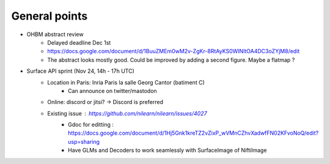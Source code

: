 General points
--------------

- OHBM abstract review
    - Delayed deadline Dec 1st
    - https://docs.google.com/document/d/1BuuZMEm0wM2v-ZgKr-8RtAyKS0WINltOA4DC3oZYjM8/edit
    - The abstract looks mostly good. Could be improved by adding a second figure. Maybe a flatmap ?
- Surface API sprint (Nov 24, 14h - 17h UTC)
    - Location in Paris: Inria Paris la salle Georg Cantor (batiment C)
        - Can announce on twitter/mastodon
    - Online: discord or jitsi? -> Discord is preferred
    - Existing issue : https://github.com/nilearn/nilearn/issues/4027
        - Gdoc for editting : https://docs.google.com/document/d/1Hj5Gnk1kreTZ2vZixP_wVMnCZhvXadwfFN02KFvoNoQ/edit?usp=sharing
        - Have GLMs and Decoders to work seamlessly with SurfaceImage of NiftiImage